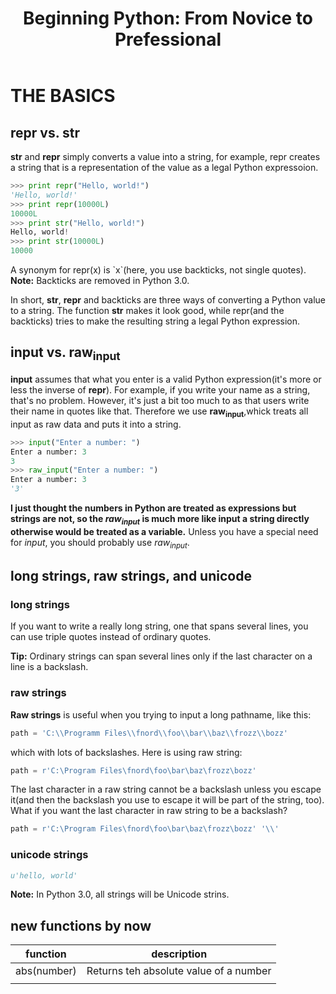 #+TITLE:Beginning Python: From Novice to Prefessional
* THE BASICS
** repr vs. str
   *str* and *repr* simply converts a value into a string, for example, repr creates a
   string that is a representation of the value as a legal Python expressoion.
   #+BEGIN_SRC python
   >>> print repr("Hello, world!")
   'Hello, world!'
   >>> print repr(10000L)
   10000L
   >>> print str("Hello, world!")
   Hello, world!
   >>> print str(10000L)
   10000
   #+END_SRC
   A synonym for repr(x) is `x`(here, you use backticks, not single quotes).
   *Note:* Backticks are removed in Python 3.0.

   In short, *str*, *repr* and backticks are three ways of converting a Python value to a
   string. The function *str* makes it look good, while repr(and the backticks) tries to make
   the resulting string a legal Python expression.

** input vs. raw_input
   *input* assumes that what you enter is a valid Python expression(it's more or less the inverse
   of *repr*). For example, if you write your name as a string, that's no problem.
   However, it's just a bit too much to as that users write their name in quotes like that. Therefore
   we use *raw_input*,whick treats all input as raw data and puts it into a string.
   #+BEGIN_SRC python
   >>> input("Enter a number: ")
   Enter a number: 3
   3
   >>> raw_input("Enter a number: ")
   Enter a number: 3
   '3'
   #+END_SRC
   *I just thought the numbers in Python are treated as expressions but strings are not, so the
   /raw_input/ is much more like input a string directly otherwise would be treated as a variable.*
   Unless you have a special need for /input/, you should probably use /raw_input/.

** long strings, raw strings, and unicode
*** long strings
    If you want to write a really long string, one that spans several lines, you can use triple
    quotes instead of ordinary quotes.

    *Tip:*
    Ordinary strings can span several lines only if  the last character on a line is a backslash.
*** raw strings
    *Raw strings* is useful when you trying to input a long pathname, like this:
    #+BEGIN_SRC python
    path = 'C:\\Programm Files\\fnord\\foo\\bar\\baz\\frozz\\bozz'
    #+END_SRC
    which with lots of backslashes. Here is using raw string:
    #+BEGIN_SRC python
    path = r'C:\Program Files\fnord\foo\bar\baz\frozz\bozz'
    #+END_SRC
    The last character in a raw string cannot be a backslash unless you escape it(and then the
    backslash you use to escape it will be part of the string, too). What if you want the last
    character in raw string to be a backslash?
    #+BEGIN_SRC python
    path = r'C:\Program Files\fnord\foo\bar\baz\frozz\bozz' '\\'
    #+END_SRC
*** unicode strings
   #+BEGIN_SRC python
   u'hello, world'
   #+END_SRC
   *Note:* In Python 3.0, all strings will be Unicode strins.
** new functions by now
   |-------------+----------------------------------------|
   | function    | description                            |
   |-------------+----------------------------------------|
   | abs(number) | Returns teh absolute value of a number |
   |             |                                        |

